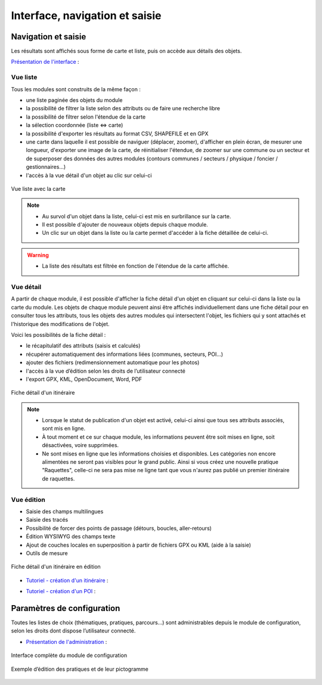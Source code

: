 =======================================
Interface, navigation et saisie
=======================================

Navigation et saisie
====================

Les résultats sont affichés sous forme de carte et liste, puis on accède aux détails des objets.

`Présentation de l'interface <http://youtu.be/-iVe9cwBZ50>`_ :

.. image:: https://img.youtube.com/vi/-iVe9cwBZ50/maxresdefault.jpg
    :alt: Présentation de l'interface
    :target: https://www.youtube.com/watch?v=-iVe9cwBZ50


Vue liste
---------

Tous les modules sont construits de la même façon :

* une liste paginée des objets du module
* la possibilité de filtrer la liste selon des attributs ou de faire une recherche libre
* la possibilité de filtrer selon l'étendue de la carte
* la sélection coordonnée (liste ⇔ carte)
* la possibilité d'exporter les résultats au format CSV, SHAPEFILE et en GPX
* une carte dans laquelle il est possible de naviguer (déplacer, zoomer), d'afficher en plein écran, de mesurer une longueur, d'exporter une image de la carte, de réinitialiser l'étendue, de zoomer sur une commune ou un secteur et de superposer des données des autres modules (contours communes / secteurs / physique / foncier / gestionnaires…)
* l'accès à la vue détail d'un objet au clic sur celui-ci

.. figure:: ../images/user-manual/01-liste-fr.jpg
   :alt: Vue liste avec la carte
   :align: center

   Vue liste avec la carte 


.. note::

   - Au survol d'un objet dans la liste, celui-ci est mis en surbrillance sur la carte.
   - Il est possible d'ajouter de nouveaux objets depuis chaque module.
   - Un clic sur un objet dans la liste ou la carte permet d'accéder à la fiche détaillée de celui-ci.

.. warning::

   - La liste des résultats est filtrée en fonction de l'étendue de la carte affichée.

Vue détail
----------

A partir de chaque module, il est possible d'afficher la fiche détail d'un objet en cliquant sur celui-ci dans la liste ou la carte du module. Les objets de chaque module peuvent ainsi être affichés individuellement dans une fiche détail pour en consulter tous les attributs, tous les objets des autres modules qui intersectent l'objet, les fichiers qui y sont attachés et l'historique des modifications de l'objet.

Voici les possibilités de la fiche détail :

- le récapitulatif des attributs (saisis et calculés)
- récupérer automatiquement des informations liées (communes, secteurs, POI…)
- ajouter des fichiers (redimensionnement automatique pour les photos)
- l'accès à la vue d’édition selon les droits de l’utilisateur connecté
- l'export GPX, KML, OpenDocument, Word, PDF

.. figure:: ../images/user-manual/fiche-detail.png
   :alt: Fiche détail d'un itinéraire
   :align: center

   Fiche détail d'un itinéraire

.. note::

 - Lorsque le statut de publication d'un objet est activé, celui-ci ainsi que tous ses attributs associés, sont mis en ligne.
 - À tout moment et ce sur chaque module, les informations peuvent être soit mises en ligne, soit désactivées, voire supprimées.
 - Ne sont mises en ligne que les informations choisies et disponibles. Les catégories non encore alimentées ne seront pas visibles pour le grand public. Ainsi si vous créez une nouvelle pratique "Raquettes", celle-ci ne sera pas mise ne ligne tant que vous n'aurez pas publié un premier itinéraire de raquettes.


Vue édition
------------

- Saisie des champs multilingues
- Saisie des tracés
- Possibilité de forcer des points de passage (détours, boucles, aller-retours)
- Édition WYSIWYG des champs texte
- Ajout de couches locales en superposition à partir de fichiers GPX ou KML (aide à la saisie)
- Outils de mesure

.. figure:: ../images/user-manual/vue-edition-v2.png
   :alt: Fiche détail d'un itinéraire en édition
   :align: center

   Fiche détail d'un itinéraire en édition

* `Tutoriel - création d'un itinéraire <http://youtu.be/d37WixqDs6c>`_ :

.. image:: https://img.youtube.com/vi/d37WixqDs6c/maxresdefault.jpg
    :alt: Création d'un itinéraire
    :target: https://www.youtube.com/watch?v=d37WixqDs6c

* `Tutoriel - création d'un POI <http://youtu.be/PRY8y7y8WxM>`_ :

.. image:: https://img.youtube.com/vi/PRY8y7y8WxM/maxresdefault.jpg
    :alt: Création d'un POI
    :target: https://www.youtube.com/watch?v=PRY8y7y8WxM

Paramètres de configuration
============================

Toutes les listes de choix (thématiques, pratiques, parcours…) sont administrables depuis le module de configuration, selon les droits dont dispose l’utilisateur connecté.

* `Présentation de l'administration <http://youtu.be/P106bQCRZKk>`_ :

.. image:: https://img.youtube.com/vi/P106bQCRZKk/maxresdefault.jpg
    :alt: Administration
    :target: https://www.youtube.com/watch?v=P106bQCRZKk


.. figure:: ../images/admin/interface-django.png
   :alt: Interface complète du module de configuration
   :align: center

   Interface complète du module de configuration

.. figure:: ../images/user-manual/django-pratique.png
   :alt: Exemple d’édition des pratiques et de leur pictogramme
   :align: center

   Exemple d’édition des pratiques et de leur pictogramme

.. seealso::
    Voir la section :ref:`Paramétrage des modules <parametrages-des-modules>`


